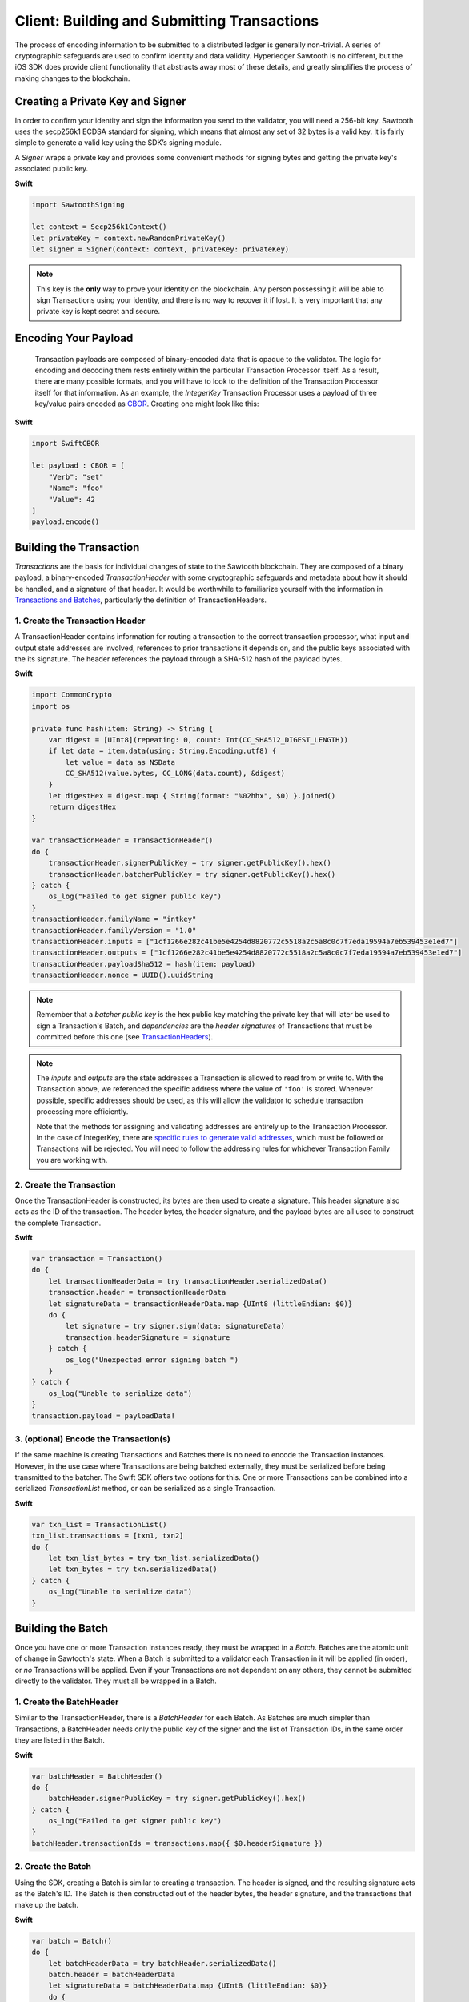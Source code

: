 ********************************************
Client: Building and Submitting Transactions
********************************************

The process of encoding information to be submitted to a distributed ledger is
generally non-trivial. A series of cryptographic safeguards are used to
confirm identity and data validity. Hyperledger Sawtooth is no different, but
the iOS SDK does provide client functionality that abstracts away
most of these details, and greatly simplifies the process of making changes to
the blockchain.


Creating a Private Key and Signer
=================================

In order to confirm your identity and sign the information you send to the
validator, you will need a 256-bit key. Sawtooth uses the secp256k1 ECDSA
standard for signing, which means that almost any set of 32 bytes is a valid
key. It is fairly simple to generate a valid key using the SDK’s signing module.

A *Signer* wraps a private key and provides some convenient methods for signing
bytes and getting the private key's associated public key.


**Swift**

.. code-block:: swift

    import SawtoothSigning

    let context = Secp256k1Context()
    let privateKey = context.newRandomPrivateKey()
    let signer = Signer(context: context, privateKey: privateKey)

.. note::

    This key is the **only** way to prove your identity on the blockchain. Any
    person possessing it will be able to sign Transactions using your identity,
    and there is no way to recover it if lost. It is very important that any
    private key is kept secret and secure.


Encoding Your Payload
=====================

    Transaction payloads are composed of binary-encoded data that is opaque to the
    validator. The logic for encoding and decoding them rests entirely within the
    particular Transaction Processor itself. As a result, there are many possible
    formats, and you will have to look to the definition of the Transaction
    Processor itself for that information. As an example, the *IntegerKey*
    Transaction Processor uses a payload of three key/value pairs encoded as
    `CBOR <https://en.wikipedia.org/wiki/CBOR>`_. Creating one might look like this:

**Swift**

.. code-block:: swift

    import SwiftCBOR

    let payload : CBOR = [
        "Verb": "set"
        "Name": "foo"
        "Value": 42
    ]
    payload.encode()


Building the Transaction
========================

*Transactions* are the basis for individual changes of state to the Sawtooth
blockchain. They are composed of a binary payload, a binary-encoded
*TransactionHeader* with some cryptographic safeguards and metadata about how
it should be handled, and a signature of that header. It would be worthwhile
to familiarize yourself with the information in  `Transactions and Batches
<https://sawtooth.hyperledger.org/docs/core/releases/latest/architecture/transactions_and_batches.html>`_,
particularly the definition of TransactionHeaders.


1. Create the Transaction Header
--------------------------------

A TransactionHeader contains information for routing a transaction to the
correct transaction processor, what input and output state addresses are
involved, references to prior transactions it depends on, and the public keys
associated with the its signature. The header references the payload through a
SHA-512 hash of the payload bytes.

**Swift**

.. code-block:: swift

    import CommonCrypto
    import os

    private func hash(item: String) -> String {
        var digest = [UInt8](repeating: 0, count: Int(CC_SHA512_DIGEST_LENGTH))
        if let data = item.data(using: String.Encoding.utf8) {
            let value = data as NSData
            CC_SHA512(value.bytes, CC_LONG(data.count), &digest)
        }
        let digestHex = digest.map { String(format: "%02hhx", $0) }.joined()
        return digestHex
    }

    var transactionHeader = TransactionHeader()
    do {
        transactionHeader.signerPublicKey = try signer.getPublicKey().hex()
        transactionHeader.batcherPublicKey = try signer.getPublicKey().hex()
    } catch {
        os_log("Failed to get signer public key")
    }
    transactionHeader.familyName = "intkey"
    transactionHeader.familyVersion = "1.0"
    transactionHeader.inputs = ["1cf1266e282c41be5e4254d8820772c5518a2c5a8c0c7f7eda19594a7eb539453e1ed7"]
    transactionHeader.outputs = ["1cf1266e282c41be5e4254d8820772c5518a2c5a8c0c7f7eda19594a7eb539453e1ed7"]
    transactionHeader.payloadSha512 = hash(item: payload)
    transactionHeader.nonce = UUID().uuidString

.. note::

   Remember that a *batcher public key* is the hex public key matching the private
   key that will later be used to sign a Transaction's Batch, and
   *dependencies* are the *header signatures* of Transactions that must be
   committed before this one (see `TransactionHeaders
   <https://sawtooth.hyperledger.org/docs/core/releases/latest/
   architecture/transactions_and_batches.html>`_).

.. note::

   The *inputs* and *outputs* are the state addresses a Transaction is allowed
   to read from or write to. With the Transaction above, we referenced the
   specific address where the value of  ``'foo'`` is stored.  Whenever possible,
   specific addresses should be used, as this will allow the validator to
   schedule transaction processing more efficiently.

   Note that the methods for assigning and validating addresses are entirely up
   to the Transaction Processor. In the case of IntegerKey, there are `specific
   rules to generate valid addresses <https://sawtooth.hyperledger.org/docs/core/
   releases/latest/transaction_family_specifications/
   integerkey_transaction_family.html#addressing>`_, which must be followed or
   Transactions will be rejected. You will need to follow the addressing rules
   for whichever Transaction Family you are working with.


2. Create the Transaction
-------------------------

Once the TransactionHeader is constructed, its bytes are then used to create a
signature.  This header signature also acts as the ID of the transaction.  The
header bytes, the header signature, and the payload bytes are all used to
construct the complete Transaction.

**Swift**

.. code-block:: swift

    var transaction = Transaction()
    do {
        let transactionHeaderData = try transactionHeader.serializedData()
        transaction.header = transactionHeaderData
        let signatureData = transactionHeaderData.map {UInt8 (littleEndian: $0)}
        do {
            let signature = try signer.sign(data: signatureData)
            transaction.headerSignature = signature
        } catch {
            os_log("Unexpected error signing batch ")
        }
    } catch {
        os_log("Unable to serialize data")
    }
    transaction.payload = payloadData!


3. (optional) Encode the Transaction(s)
---------------------------------------

If the same machine is creating Transactions and Batches there is no need to
encode the Transaction instances. However, in the use case where Transactions
are being batched externally, they must be serialized before being transmitted
to the batcher. The Swift SDK offers two options for this. One or more
Transactions can be combined into a serialized *TransactionList* method, or can
be serialized as a single Transaction.

**Swift**

.. code-block:: swift

    var txn_list = TransactionList()
    txn_list.transactions = [txn1, txn2]
    do {
        let txn_list_bytes = try txn_list.serializedData()
        let txn_bytes = try txn.serializedData()
    } catch {
        os_log("Unable to serialize data")
    }


Building the Batch
==================

Once you have one or more Transaction instances ready, they must be wrapped in a
*Batch*. Batches are the atomic unit of change in Sawtooth's state. When a Batch
is submitted to a validator each Transaction in it will be applied (in order),
or *no* Transactions will be applied. Even if your Transactions are not
dependent on any others, they cannot be submitted directly to the validator.
They must all be wrapped in a Batch.


1. Create the BatchHeader
-------------------------

Similar to the TransactionHeader, there is a *BatchHeader* for each Batch.
As Batches are much simpler than Transactions, a BatchHeader needs only  the
public key of the signer and the list of Transaction IDs, in the same order they
are listed in the Batch.

**Swift**

.. code-block:: swift

    var batchHeader = BatchHeader()
    do {
        batchHeader.signerPublicKey = try signer.getPublicKey().hex()
    } catch {
        os_log("Failed to get signer public key")
    }
    batchHeader.transactionIds = transactions.map({ $0.headerSignature })


2. Create the Batch
-------------------

Using the SDK, creating a Batch is similar to creating a transaction.  The
header is signed, and the resulting signature acts as the Batch's ID.  The Batch
is then constructed out of the header bytes, the header signature, and the
transactions that make up the batch.

**Swift**

.. code-block:: swift

    var batch = Batch()
    do {
        let batchHeaderData = try batchHeader.serializedData()
        batch.header = batchHeaderData
        let signatureData = batchHeaderData.map {UInt8 (littleEndian: $0)}
        do {
            let signature = try signer.sign(data: signatureData)
            batch.headerSignature = signature
        } catch {
            os_log("Unexpected error signing batch")
        }
    } catch {
        os_log("Unable to serialize data")
    }
    batch.transactions = transactions


3. Encode the Batch(es) in a BatchList
--------------------------------------

In order to submit Batches to the validator, they  must be collected into a
*BatchList*.  Multiple batches can be submitted in one BatchList, though the
Batches themselves don't necessarily need to depend on each other. Unlike
Batches, a BatchList is not atomic. Batches from other clients may be
interleaved with yours.

**Swift**

.. code-block:: swift

    var batchList = BatchList()
    batchList.batches = [batch]
    do {
        let batchList_data = batchList.serializedData()
    } catch {
        os_log("Unable to serialize data")
    }

.. note::

   Note, if the transaction creator is using a different private key than the
   batcher, the *batcher public_key* must have been specified for every Transaction,
   and must have been generated from the private key being used to sign the
   Batch, or validation will fail.


Submitting Batches to the Validator
===================================

The prescribed way to submit Batches to the validator is via the REST API.
This is an independent process that runs alongside a validator, allowing clients
to communicate using HTTP/JSON standards. Simply send a *POST* request to the
*/batches* endpoint, with a *"Content-Type"* header of
*"application/octet-stream"*, and the *body* as a serialized *BatchList*.

There are a many ways to make an HTTP request, and hopefully the submission
process is fairly straightforward from here, but as an example in Swift, this is what it
might look if you sent the request from the same process that
prepared the BatchList.

**Swift**

.. code-block:: swift

    let postBatch = URL("http://rest.api.domain/batches")!
    var postUrlRequest = URLRequest(url: postBatch)
    postUrlRequest.setValue("application/octet-stream", forHTTPHeaderField: "Content-Type")
    postUrlRequest.httpMethod = "POST"
    let postUrlRequest.httpBody = batchList_data

    URLSession.shared.dataTask(with: postUrlRequest) { (data, response, error) in
        if error != nil {
            os_log("%@", error!.localizedDescription)
        }
        guard data != nil else {
            return
        }
        if let httpResponse = response as? HTTPURLResponse {
            if httpResponse.statusCode == 202 {
                os_log(response)
            }
        } else {
            return
        }
    }.resume()

And here is what it would look like if you saved the binary to a file, and then
sent it from the command line with ``curl``:

**Swift**

.. code-block:: swift

    let file = "intkey.batches"
    if let dir = FileManager.default.urls(for: .documentDirectory, in: .userDomainMask).first {
        let file_path = dir.appendingPathComponent(file)

        do {
            try batchList_data.write(to: file_path, atomically: false, encoding: .utf8)
        } catch {
            os_log("Unable to write to file")
        }
    }

.. code-block:: bash

   % curl --request POST \
       --header "Content-Type: application/octet-stream" \
       --data-binary @intkey.batches \
       "http://rest.api.domain/batches"
